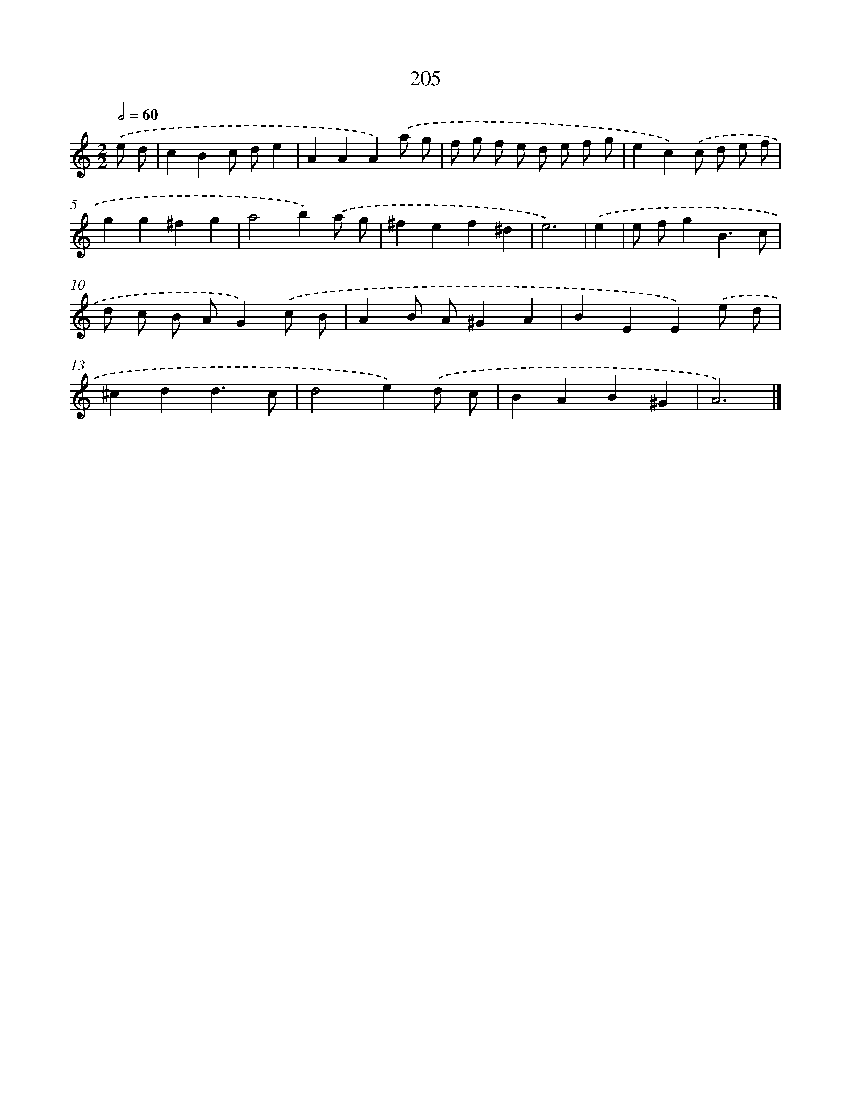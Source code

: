 X: 7893
T: 205
%%abc-version 2.0
%%abcx-abcm2ps-target-version 5.9.1 (29 Sep 2008)
%%abc-creator hum2abc beta
%%abcx-conversion-date 2018/11/01 14:36:41
%%humdrum-veritas 4098560729
%%humdrum-veritas-data 3050021507
%%continueall 1
%%barnumbers 0
L: 1/4
M: 2/2
Q: 1/2=60
K: C clef=treble
.('e/ d/ [I:setbarnb 1]|
cBc/ d/e |
AAA).('a/ g/ |
f/ g/ f/ e/ d/ e/ f/ g/ |
ec).('c/ d/ e/ f/ |
gg^fg |
a2b).('a/ g/ |
^fef^d |
e3) |
.('e [I:setbarnb 9]|
e/ f/gB3/c/ |
d/ c/ B/ A/G).('c/ B/ |
AB/ A/^GA |
BEE).('e/ d/ |
^cdd3/c/ |
d2e).('d/ c/ |
BAB^G |
A3) |]
